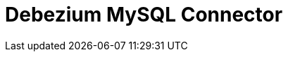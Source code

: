 // Do not edit directly!
// This file was generated by camel-quarkus-maven-plugin:update-extension-doc-page

= Debezium MySQL Connector
:cq-artifact-id: camel-quarkus-debezium-mysql
:cq-artifact-id-base: debezium-mysql
:cq-native-supported: true
:cq-status: Stable
:cq-deprecated: false
:cq-jvm-since: 1.0.0
:cq-native-since: 1.0.0
:cq-camel-part-name: debezium-mysql
:cq-camel-part-title: Debezium MySQL Connector
:cq-camel-part-description: Capture changes from a MySQL database.
:cq-extension-page-title: Debezium MySQL Connector
